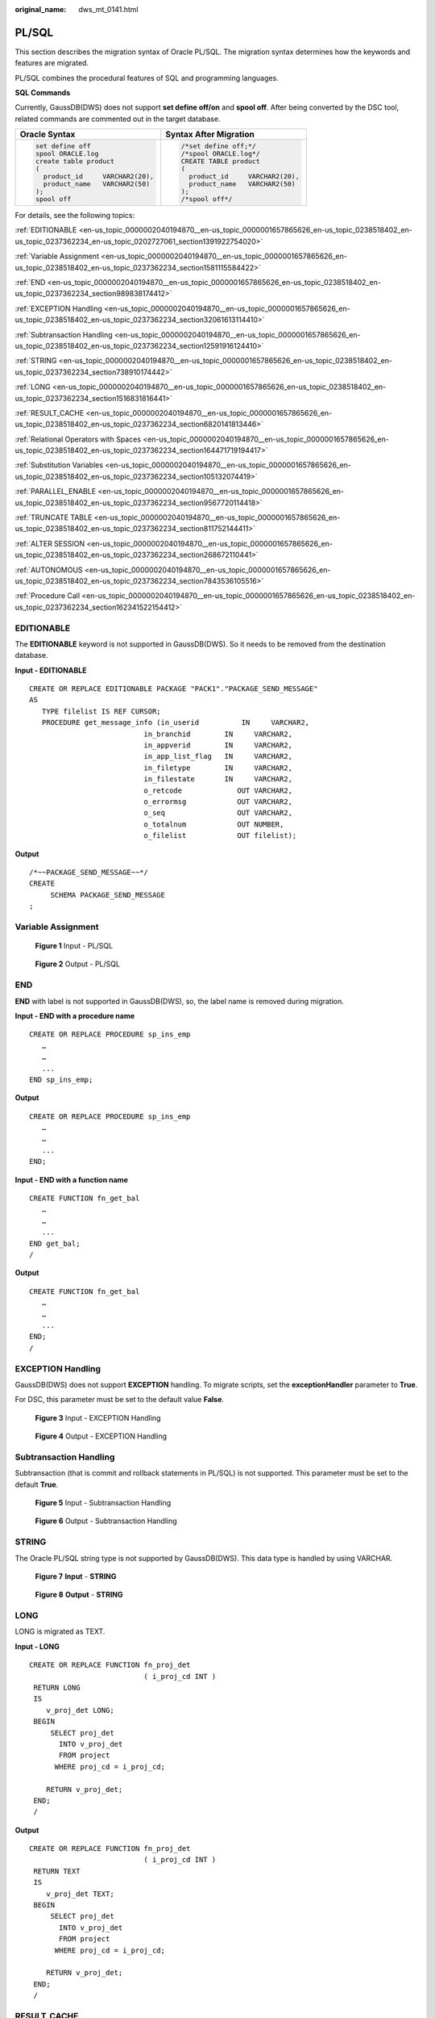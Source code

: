 :original_name: dws_mt_0141.html

.. _dws_mt_0141:

PL/SQL
======

This section describes the migration syntax of Oracle PL/SQL. The migration syntax determines how the keywords and features are migrated.

PL/SQL combines the procedural features of SQL and programming languages.

**SQL Commands**

Currently, GaussDB(DWS) does not support **set define off/on** and **spool off**. After being converted by the DSC tool, related commands are commented out in the target database.

+-----------------------------------+-----------------------------------+
| Oracle Syntax                     | Syntax After Migration            |
+===================================+===================================+
| .. code-block::                   | .. code-block::                   |
|                                   |                                   |
|    set define off                 |    /*set define off;*/            |
|    spool ORACLE.log               |    /*spool ORACLE.log*/           |
|    create table product           |    CREATE TABLE product           |
|    (                              |    (                              |
|      product_id     VARCHAR2(20), |      product_id     VARCHAR2(20), |
|      product_name   VARCHAR2(50)  |      product_name   VARCHAR2(50)  |
|    );                             |    );                             |
|    spool off                      |    /*spool off*/                  |
+-----------------------------------+-----------------------------------+

For details, see the following topics:

:ref:`EDITIONABLE <en-us_topic_0000002040194870__en-us_topic_0000001657865626_en-us_topic_0238518402_en-us_topic_0237362234_en-us_topic_0202727061_section1391922754020>`

:ref:`Variable Assignment <en-us_topic_0000002040194870__en-us_topic_0000001657865626_en-us_topic_0238518402_en-us_topic_0237362234_section1581115584422>`

:ref:`END <en-us_topic_0000002040194870__en-us_topic_0000001657865626_en-us_topic_0238518402_en-us_topic_0237362234_section989838174412>`

:ref:`EXCEPTION Handling <en-us_topic_0000002040194870__en-us_topic_0000001657865626_en-us_topic_0238518402_en-us_topic_0237362234_section32061613114410>`

:ref:`Subtransaction Handling <en-us_topic_0000002040194870__en-us_topic_0000001657865626_en-us_topic_0238518402_en-us_topic_0237362234_section12591916124410>`

:ref:`STRING <en-us_topic_0000002040194870__en-us_topic_0000001657865626_en-us_topic_0238518402_en-us_topic_0237362234_section738910174442>`

:ref:`LONG <en-us_topic_0000002040194870__en-us_topic_0000001657865626_en-us_topic_0238518402_en-us_topic_0237362234_section1516831816441>`

:ref:`RESULT_CACHE <en-us_topic_0000002040194870__en-us_topic_0000001657865626_en-us_topic_0238518402_en-us_topic_0237362234_section6820141813446>`

:ref:`Relational Operators with Spaces <en-us_topic_0000002040194870__en-us_topic_0000001657865626_en-us_topic_0238518402_en-us_topic_0237362234_section164471719194417>`

:ref:`Substitution Variables <en-us_topic_0000002040194870__en-us_topic_0000001657865626_en-us_topic_0238518402_en-us_topic_0237362234_section105132074419>`

:ref:`PARALLEL_ENABLE <en-us_topic_0000002040194870__en-us_topic_0000001657865626_en-us_topic_0238518402_en-us_topic_0237362234_section9567720114418>`

:ref:`TRUNCATE TABLE <en-us_topic_0000002040194870__en-us_topic_0000001657865626_en-us_topic_0238518402_en-us_topic_0237362234_section811752144411>`

:ref:`ALTER SESSION <en-us_topic_0000002040194870__en-us_topic_0000001657865626_en-us_topic_0238518402_en-us_topic_0237362234_section268672110441>`

:ref:`AUTONOMOUS <en-us_topic_0000002040194870__en-us_topic_0000001657865626_en-us_topic_0238518402_en-us_topic_0237362234_section7843536105516>`

:ref:`Procedure Call <en-us_topic_0000002040194870__en-us_topic_0000001657865626_en-us_topic_0238518402_en-us_topic_0237362234_section162341522154412>`

.. _en-us_topic_0000002040194870__en-us_topic_0000001657865626_en-us_topic_0238518402_en-us_topic_0237362234_en-us_topic_0202727061_section1391922754020:

EDITIONABLE
-----------

The **EDITIONABLE** keyword is not supported in GaussDB(DWS). So it needs to be removed from the destination database.

**Input - EDITIONABLE**

::

   CREATE OR REPLACE EDITIONABLE PACKAGE "PACK1"."PACKAGE_SEND_MESSAGE"
   AS
      TYPE filelist IS REF CURSOR;
      PROCEDURE get_message_info (in_userid          IN     VARCHAR2,
                              in_branchid        IN     VARCHAR2,
                              in_appverid        IN     VARCHAR2,
                              in_app_list_flag   IN     VARCHAR2,
                              in_filetype        IN     VARCHAR2,
                              in_filestate       IN     VARCHAR2,
                              o_retcode             OUT VARCHAR2,
                              o_errormsg            OUT VARCHAR2,
                              o_seq                 OUT VARCHAR2,
                              o_totalnum            OUT NUMBER,
                              o_filelist            OUT filelist);

**Output**

::

   /*~~PACKAGE_SEND_MESSAGE~~*/
   CREATE
        SCHEMA PACKAGE_SEND_MESSAGE
   ;

.. _en-us_topic_0000002040194870__en-us_topic_0000001657865626_en-us_topic_0238518402_en-us_topic_0237362234_section1581115584422:

Variable Assignment
-------------------


.. figure:: /_static/images/en-us_image_0000001706105433.png
   :alt: **Figure 1** Input - PL/SQL

   **Figure 1** Input - PL/SQL


.. figure:: /_static/images/en-us_image_0000001657865990.png
   :alt: **Figure 2** Output - PL/SQL

   **Figure 2** Output - PL/SQL

.. _en-us_topic_0000002040194870__en-us_topic_0000001657865626_en-us_topic_0238518402_en-us_topic_0237362234_section989838174412:

END
---

**END** with label is not supported in GaussDB(DWS), so, the label name is removed during migration.

**Input - END with a procedure name**

::

   CREATE OR REPLACE PROCEDURE sp_ins_emp
      …
      …
      ...
   END sp_ins_emp;

**Output**

::

   CREATE OR REPLACE PROCEDURE sp_ins_emp
      …
      …
      ...
   END;

**Input - END with a function name**

::

   CREATE FUNCTION fn_get_bal
      …
      …
      ...
   END get_bal;
   /

**Output**

::

   CREATE FUNCTION fn_get_bal
      …
      …
      ...
   END;
   /

.. _en-us_topic_0000002040194870__en-us_topic_0000001657865626_en-us_topic_0238518402_en-us_topic_0237362234_section32061613114410:

EXCEPTION Handling
------------------

GaussDB(DWS) does not support **EXCEPTION** handling. To migrate scripts, set the **exceptionHandler** parameter to **True**.

For DSC, this parameter must be set to the default value **False**.


.. figure:: /_static/images/en-us_image_0000001706224673.png
   :alt: **Figure 3** Input - EXCEPTION Handling

   **Figure 3** Input - EXCEPTION Handling


.. figure:: /_static/images/en-us_image_0000001658025306.png
   :alt: **Figure 4** Output - EXCEPTION Handling

   **Figure 4** Output - EXCEPTION Handling

.. _en-us_topic_0000002040194870__en-us_topic_0000001657865626_en-us_topic_0238518402_en-us_topic_0237362234_section12591916124410:

Subtransaction Handling
-----------------------

Subtransaction (that is commit and rollback statements in PL/SQL) is not supported. This parameter must be set to the default **True**.


.. figure:: /_static/images/en-us_image_0000001658025314.png
   :alt: **Figure 5** Input - Subtransaction Handling

   **Figure 5** Input - Subtransaction Handling


.. figure:: /_static/images/en-us_image_0000001657865994.png
   :alt: **Figure 6** Output - Subtransaction Handling

   **Figure 6** Output - Subtransaction Handling

.. _en-us_topic_0000002040194870__en-us_topic_0000001657865626_en-us_topic_0238518402_en-us_topic_0237362234_section738910174442:

STRING
------

The Oracle PL/SQL string type is not supported by GaussDB(DWS). This data type is handled by using VARCHAR.


.. figure:: /_static/images/en-us_image_0000001657865986.png
   :alt: **Figure 7** **Input** - **STRING**

   **Figure 7** **Input** - **STRING**


.. figure:: /_static/images/en-us_image_0000001706105429.png
   :alt: **Figure 8** **Output** - **STRING**

   **Figure 8** **Output** - **STRING**

.. _en-us_topic_0000002040194870__en-us_topic_0000001657865626_en-us_topic_0238518402_en-us_topic_0237362234_section1516831816441:

LONG
----

LONG is migrated as TEXT.

**Input - LONG**

::

   CREATE OR REPLACE FUNCTION fn_proj_det
                              ( i_proj_cd INT )
    RETURN LONG
    IS
       v_proj_det LONG;
    BEGIN
        SELECT proj_det
          INTO v_proj_det
          FROM project
         WHERE proj_cd = i_proj_cd;

       RETURN v_proj_det;
    END;
    /

**Output**

::

   CREATE OR REPLACE FUNCTION fn_proj_det
                              ( i_proj_cd INT )
    RETURN TEXT
    IS
       v_proj_det TEXT;
    BEGIN
        SELECT proj_det
          INTO v_proj_det
          FROM project
         WHERE proj_cd = i_proj_cd;

       RETURN v_proj_det;
    END;
    /

.. _en-us_topic_0000002040194870__en-us_topic_0000001657865626_en-us_topic_0238518402_en-us_topic_0237362234_section6820141813446:

RESULT_CACHE
------------

When a function with result cache is called, Oracle executes the function, adds the result to the result cache, and then returns the function.

When the function call is repeated, Oracle fetches the results from the cache rather than re-executing the function.

Under certain scenarios, this caching behavior can result in significant performance gains.

The target database does not support this keyword, which will be removed from the target file.


.. figure:: /_static/images/en-us_image_0000001657865998.png
   :alt: **Figure 9** Input - RESULT_CACHE

   **Figure 9** Input - RESULT_CACHE


.. figure:: /_static/images/en-us_image_0000001706105437.png
   :alt: **Figure 10** Output - RESULT_CACHE

   **Figure 10** Output - RESULT_CACHE

.. _en-us_topic_0000002040194870__en-us_topic_0000001657865626_en-us_topic_0238518402_en-us_topic_0237362234_section164471719194417:

Relational Operators with Spaces
--------------------------------

The relational operators (``<=, >=, !=``) with spaces are not supported by GaussDB(DWS). DSC removes spaces between the operators.


.. figure:: /_static/images/en-us_image_0000001706224669.png
   :alt: **Figure 11** Input - Relational operator

   **Figure 11** Input - Relational operator


.. figure:: /_static/images/en-us_image_0000001658025310.png
   :alt: **Figure 12** Output - Relational operator

   **Figure 12** Output - Relational operator

.. _en-us_topic_0000002040194870__en-us_topic_0000001657865626_en-us_topic_0238518402_en-us_topic_0237362234_section105132074419:

Substitution Variables
----------------------

Substitution variables are a feature of Oracle SQL*Plus tool. When a substitution variable is used in a statement, SQL*Plus requests an input value and rewrites the statement to include it. The rewritten statement is passed to the Oracle database. When the Oracle script input contains any substitution variables, the DSC displays the following message. Messages are recorded in the console and log files.

.. code-block::

   **************************************************************************
   USER ATTENTION!!!  Variable: &bbid should be substituted in the file : "/home/testmigration/V100R002C60/MigrationTool/Input/proc_frss_jczbsc.SQL"  Variable: &wdbs should be substituted in the file : "/home/testmigration/V100R002C60/MigrationTool/Input/proc_frss_jczbsc.SQL"  Variable: &batch_no should be substituted in the file : "/home/testmigration/V100R002C60/MigrationTool/Input/proc_frss_jczbsc.SQL"
   **************************************************************************

.. _en-us_topic_0000002040194870__en-us_topic_0000001657865626_en-us_topic_0238518402_en-us_topic_0237362234_section9567720114418:

PARALLEL_ENABLE
---------------

In Oracle, PARALLEL_ENABLE is used to enable parallel loading among partitions.

**Input - PARALLEL_ENABLE**

::

   CREATE OR REPLACE FUNCTION F_REPLACE_COMMA (IS_STR IN VARCHAR2)
   RETURN VARCHAR2
   parallel_enable
   IS
   BEGIN
       IF IS_STR IS NULL THEN
           RETURN NULL;
       ELSE
           RETURN REPLACE(REPLACE(IS_STR, CHR(13) || CHR(10), ''), ',', ', ');
       END IF;
   END F_REPLACE_COMMA;
   /

**Output**

::

   CREATE OR REPLACE FUNCTION F_REPLACE_COMMA (IS_STR IN VARCHAR2)
   RETURN VARCHAR2
   IS
   BEGIN
       IF IS_STR IS NULL THEN
           RETURN NULL;
       ELSE
           RETURN REPLACE(REPLACE(IS_STR, CHR(13) || CHR(10), ''), ',', ', ');
       END IF;
   END;
   /

**PARALLEL Clause**

PARALLEL should be commented.

**Input**

::

   CREATE TABLE PRODUCT
        ( prod_id       INTEGER      NOT NULL PRIMARY KEY
        , prod_code     VARCHAR(5)
        , prod_name     VARCHAR(100)
        , unit_price    NUMERIC(6,2) NOT NULL )
       PARALLEL 8;

**Output**

::

   CREATE TABLE PRODUCT
        ( prod_id       INTEGER      NOT NULL PRIMARY KEY
        , prod_code     VARCHAR(5)
        , prod_name     VARCHAR(100)
        , unit_price    NUMERIC(6,2) NOT NULL )
          /* PARALLEL 8 */;

.. _en-us_topic_0000002040194870__en-us_topic_0000001657865626_en-us_topic_0238518402_en-us_topic_0237362234_section811752144411:

TRUNCATE TABLE
--------------

The **TRUNCATE TABLE** statement in Oracle is used to remove all records from a table. It performs the same function as a DELETE statement without a WHERE clause. After truncating, the table will exist but it will be empty. DSC supports migration of TRUNCATE TABLE statements with static table names only. Migration of TRUNCATE TABLE statements with dynamic table names are not supported by the tool.

.. note::

   The tool does not support migration of TRUNCATE TABLE statements with dynamic table names.

   Example: l_table :='truncate table ' \|\| **itable_name**

   In this example, **itable_name** indicates a dynamic table name and is not supported by the DSC. The unsupported statements will be copied verbatim to the migrated scripts.

**Input - TRUNCATE TABLE** **with Execute Immediate**

::

   CREATE OR REPLACE PROCEDURE schema1.proc1
   AS
   BEGIN
       EXECUTE IMMEDIATE 'TRUNCATE TABLE QUERY_TABLE';
   End proc1;
   /

**Output**

::

   CREATE
        OR REPLACE PROCEDURE schema1.proc1 AS BEGIN
             EXECUTE IMMEDIATE 'TRUNCATE TABLE schema1.QUERY_TABLE' ;
        end ;
   /

**Input - TRUNCATE TABLE** **inside procedure**

.. note::

   Migration tool does not add schema names for dynamic PL/SQL statements.

::

   CREATE
        OR REPLACE PROCEDURE schemName.sp_dd_table ( itable_name VARCHAR2 ) IS l_table VARCHAR2 ( 255 ) ;
        BEGIN
             l_table :='truncate table ' || itable_name ;
             ---- dbms_utility.exec_ddl_statement(l_table);
   dbms_output.put_line ( itable_name || ' ' || 'Truncated' ) ;
   END sp_dd_table ;
   /

**Output**

::

   CREATE
        OR REPLACE PROCEDURE schemName.sp_dd_table ( itable_name VARCHAR2 ) IS l_table VARCHAR2 ( 255 ) ;
        BEGIN
             l_table :='truncate table ' || itable_name ;
   /*
   dbms_utility.exec_ddl_statement(l_table); */
   dbms_output.put_line ( itable_name || ' ' || 'Truncated' ) ;
   end ;
   /

.. _en-us_topic_0000002040194870__en-us_topic_0000001657865626_en-us_topic_0238518402_en-us_topic_0237362234_section268672110441:

ALTER SESSION
-------------

The **ALTER SESSION** statement in Oracle is used to set or modify the parameters and behavior of the database connection. The statement stays in effect until you disconnect from the database. The DSC supports the migration of ALTER SESSION as follows:

-  ALTER SESSION with ADVISE, ENABLE, DISABLE, CLOSE and FORCE clauses are migrated as commented scripts.
-  ALTER SESSION with SET CLAUSE parameter (Example: NLS_DATE_FORMAT, NLS_DATE_LANGUAGE, and so on) are copied verbatim.

.. note::

   The tool does not support migration of ALTER SESSION statements that have a variable for the command clause.

   Example: EXECUTE IMMEDIATE ' alter session ' \|\| **command_val** \|\| 'parallel ' \|\| type_value.

   In this example, **command_val** is a variable and this is not supported by the DSC. The unsupported statements will be copied verbatim in the migrated scripts.

**Input - ALTER SESSION**

::

   ALTER SESSION ENABLE  PARALLEL DDL;
   ALTER SESSION  ADVISE COMMIT;
   ALTER SESSION CLOSE DATABASE LINK local;
   ALTER SESSION  SET NLS_DATE_FORMAT = 'YYYY MM DD HH24:MI:SS';
   ALTER SESSION SET current_schema = 'isfc';

**Output**

::

   /*ALTER SESSION ENABLE PARALLEL DDL;*/
   /*ALTER SESSION ADVISE COMMIT;*/
   /*ALTER SESSION CLOSE DATABASE LINK local;*/
   ALTER SESSION SET NLS_DATE_FORMAT = 'YYYY MM DD HH24:MI:SS';
   ALTER SESSION SET current_schema = 'isfc';

**Input - ALTER SESSION**

::

   CREATE OR REPLACE
        PROCEDURE PUBLIC .TEST_CALL is
       command_val varchar2 ( 1000 ) ;
        type_value number ;
       BEGIN
                   command_val := 'enable parallel ddl' ;
                   dbms_output.put_line ( mike ) ;
   -- execute immediate 'ALTER SESSION DISABLE GUARD' ;
                  execute immediate 'ALTER SESSION ADVISE ROLLBACK' ;
   EXECUTE IMMEDIATE ' alter session ' || command_val || 'parallel ' || type_value ;
   END TEST_CALL;
   /


**Output**

::

   CREATE OR REPLACE
        PROCEDURE PUBLIC.TEST_CALL is
        command_val varchar2 ( 1000 ) ;
        type_value number ;
        BEGIN
                    command_val := 'enable parallel ddl' ;
   dbms_output.put_line ( mike ) ;
   /*  execute immediate 'ALTER SESSION DISABLE GUARD' ; */
                  execute immediate '/*ALTER SESSION ADVISE ROLLBACK*/' ;
   EXECUTE IMMEDIATE 'alter session ' || command_val || 'parallel ' || type_value ;
     END ;
     /

.. _en-us_topic_0000002040194870__en-us_topic_0000001657865626_en-us_topic_0238518402_en-us_topic_0237362234_section7843536105516:

AUTONOMOUS
----------

**Input - AUTONOMOUS**

::

   CREATE OR REPLACE EDITIONABLE PACKAGE BODY "Pack1"."DEMO_PROC" is
       PROCEDURE log(proc_name IN VARCHAR2, info IN VARCHAR2) IS
       PRAGMA AUTONOMOUS_TRANSACTION;

**Output**

::

   CREATE OR REPLACE PROCEDURE DEMO_PROC.log ( proc_name IN VARCHAR2 ,info IN VARCHAR2 ) IS
   /*PRAGMA AUTONOMOUS_TRANSACTION;*/

.. _en-us_topic_0000002040194870__en-us_topic_0000001657865626_en-us_topic_0238518402_en-us_topic_0237362234_section162341522154412:

Procedure Call
--------------

Procedure with no parameter needs to put () after procedure name while calling the same procedure.

For example, pkg_etl.clear_temp_tables()

**Input**

::

   CREATE OR REPLACE PACKAGE BODY IC_STAGE.pkg_etl
   AS
    PROCEDURE clear_temp_tables
    IS
    BEGIN
     NULL;
    END clear_temp_tables;
   END pkg_etl;
   /
   CREATE OR REPLACE PACKAGE BODY IC_STAGE.PKG_REVN_ARPU
   AS
      PROCEDURE AGGR_X_AGG00_REVN_DEALER (p_date    PLS_INTEGER,
                                          p_days    PLS_INTEGER)
      AS
         v_start_date   PLS_INTEGER;
         v_curr_date    PLS_INTEGER;
      BEGIN
         v_start_date := TO_CHAR (TO_DATE (p_date, 'yyyymmdd') - (p_days - 1), 'yyyymmdd');
         v_curr_date := p_date;

         WHILE (v_curr_date >= v_start_date)
         LOOP
            pkg_etl.clear_temp_tables;
            pkg_dw.bind_variable ('v_curr_date', v_curr_date);

      v_curr_date := TO_CHAR (TO_DATE (v_curr_date, 'yyyymmdd') - 1, 'yyyymmdd');
         END LOOP;

      END;
   END PKG_REVN_ARPU;
   /

**Output**

::

   CREATE OR REPLACE PROCEDURE IC_STAGE.pkg_etl#clear_temp_tables PACKAGE IS
   BEGIN
       NULL ;
   END ;
   /

   CREATE OR REPLACE PROCEDURE IC_STAGE.PKG_REVN_ARPU#AGGR_X_AGG00_REVN_DEALER
    ( p_date INTEGER
       , p_days INTEGER )
   PACKAGE
   AS
    v_start_date  INTEGER;
       v_curr_date  INTEGER;
   BEGIN
        v_start_date := TO_CHAR( TO_DATE( p_date ,'yyyymmdd' ) - ( p_days - 1 ), 'yyyymmdd' ) ;
        v_curr_date := p_date ;

        WHILE ( v_curr_date >= v_start_date )
     LOOP
             pkg_etl#clear_temp_tables ( ) ;
             pkg_dw.bind_variable ( 'v_curr_date' ,v_curr_date ) ;
             v_curr_date := TO_CHAR( TO_DATE( v_curr_date ,'yyyymmdd' ) - 1,'yyyymmdd' ) ;
        END LOOP ;
   END ;
   /

**Function Name Having No Parameter Is Called**

Function name which does not have any parameter, called by function name with parameter is not supported in EXCEPTION statement. For example, in **SAD.SAD_CALC_ITEM_PKG_TEST_OB#error_msg ( )**, **error_msg** is defined without parameter, as shown below:

::

   CREATE
   OR REPLACE FUNCTION SAD.SAD_CALC_ITEM_PKG_TEST_OB#func_name
   RETURN VARCHAR2 IS MIG_PV_VAL_DUMMY_G_FUNC_NAME VARCHAR2 ( 30 ) := MIG_ORA_EXT.MIG_FN_GET_PKG_VARIABLE ( current_schema ( )
   ---
   BEGIN
   ---
   RETURN l_func_name ;
   END ;

SCRIPTS: SAD_CALC_ITEM_PKG_TEST_OB.sql, SAD_CALC_ITEM_PRI_TEST_OB.sql

**INPUT** :

::

   CREATE OR REPLACE PACKAGE BODY "SAD"."SAD_CALC_ITEM_PKG_TEST_OB" IS
   PROCEDURE back_sad_cost_line_t(pi_contract_number      IN VARCHAR2,
   pi_quotation_id         IN NUMBER,
   pi_product_code         IN VARCHAR2,
   pi_process_batch_number IN NUMBER,
   po_error_msg            OUT VARCHAR2) IS
   BEGIN
   ---
   LOOP
   INSERT INTO sad_cost_line_bak
   (processing_batch_number,
   contract_number,
   product_code,
   quotation_id,
   item_code,
   refresh_date,
   split_date,
   error_msg,
   created_by,
   creation_date,
   last_updated_by,
   last_update_date)
   VALUES
   (pi_process_batch_number,
   cur_1.contract_number,
   cur_1.product_code,
   cur_1.quotation_id,
   cur_1.item_code,
   cur_1.refresh_date,
   cur_1.split_date,
   cur_1.error_msg,
   cur_1.created_by,
   cur_1.creation_date,
   cur_1.last_updated_by,
   cur_1.last_update_date);
   END LOOP;
   ---
   WHEN OTHERS THEN
   po_error_msg := 'Others Exception raise in ' || func_name || ',' || SQLERRM;
   END back_sad_cost_line_t;
   END SAD_CALC_ITEM_PKG_TEST_OB;

**OUTPUT** :

::

   CREATE
   OR REPLACE PROCEDURE SAD.SAD_CALC_ITEM_PKG_TEST_OB#back_sad_cost_line_t ( pi_contract_number IN VARCHAR2
   ,pi_quotation_id IN NUMBER
   ,pi_product_code IN VARCHAR2
   ,pi_process_batch_number IN NUMBER
   ,po_error_msg OUT VARCHAR2 ) IS MIG_PV_VAL_DUMMY_G_FUNC_NAME VARCHAR2 ( 30 ) := MIG_ORA_EXT.MIG_FN_GET_PKG_VARIABLE ( current_schema ( )
   ,'SAD_CALC_ITEM_PKG_TEST_OB'
   ,'g_func_name' ) ::VARCHAR2 ( 30 ) ;
   ex_data_error
   EXCEPTION ;
   ex_prog_error
   EXCEPTION ;
   BEGIN
   ---
   LOOP
   INSERT INTO sad_cost_line_bak (
   processing_batch_number
   ,contract_number
   ,product_code
   ,quotation_id
   ,item_code
   ,refresh_date
   ,split_date
   ,SAD.SAD_CALC_ITEM_PKG_TEST_OB#error_msg ( )
   ,created_by
   ,creation_date
   ,last_updated_by
   ,last_update_date
   )
   VALUES ( pi_process_batch_number ,cur_1.contract_number ,cur_1.product_code ,cur_1.quotation_id ,cur_1.item_code ,cur_1.refresh_date ,cur_1.split_date ,cur_1.error_msg ,cur_1.created_by ,cur_1.creation_date ,cur_1.last_updated_by ,cur_1.last_update_date ) ;
   END LOOP ;
   ---
   WHEN OTHERS THEN
   po_error_msg := 'Others Exception raise in ' || SAD.SAD_CALC_ITEM_PKG_TEST_OB#func_name ( ) || ',' || SQLERRM ;
   END ;

**Input**

::

   CREATE OR REPLACE PACKAGE BODY SAD.bas_dml_lookup_pkg IS
     g_pkg_name CONSTANT VARCHAR2(30) := 'bas_dml_ic_price_rule_pkg' ;
     g_func_name VARCHAR2(100);

     FUNCTION func_name
     RETURN VARCHAR2
     IS
       l_func_name VARCHAR2(100) ;
     BEGIN
        l_func_name := g_pkg_name || '.' || g_func_name ;
        RETURN l_func_name ;

      END ;

     PROCEDURE data_change_logs ( pi_table_name        IN VARCHAR2
                                , pi_table_key_columns IN VARCHAR2
                                , po_error_msg         OUT VARCHAR2
           )
     IS
     BEGIN
       g_func_name := 'insert_fnd_data_change_logs_t';

       INSERT INTO fnd_data_change_logs_t
         ( logid, table_name, table_key_columns )
       VALUES
         ( fnd_data_change_logs_t_s.NEXTVAL
         , pi_table_name, pi_table_key_columns );
     EXCEPTION
       WHEN OTHERS THEN
         po_error_msg := 'Others Exception raise in ' || func_name || ',' || SQLERRM;
     END data_change_logs;

   END bas_dml_lookup_pkg;
   /

**Output**

::

   CREATE OR REPLACE FUNCTION SAD.bas_dml_lookup_pkg#func_name
   RETURN VARCHAR2
   IS
        MIG_PV_VAL_DUMMY_G_PKG_NAME VARCHAR2(30) := MIG_ORA_EXT.MIG_FN_GET_PKG_VARIABLE ( 'SAD', 'BAS_DML_LOOKUP_PKG', 'G_PKG_NAME' )::VARCHAR2(30) ;
        MIG_PV_VAL_DUMMY_G_FUNC_NAME VARCHAR2(100) := MIG_ORA_EXT.MIG_FN_GET_PKG_VARIABLE ( 'SAD', 'BAS_DML_LOOKUP_PKG', 'G_FUNC_NAME' )::VARCHAR2(100) ;
        l_func_name VARCHAR2(100) ;
   BEGIN
        l_func_name := MIG_PV_VAL_DUMMY_G_PKG_NAME || '.' || MIG_PV_VAL_DUMMY_G_FUNC_NAME ;
        RETURN l_func_name ;

   END ;
   /
   CREATE OR REPLACE PROCEDURE SAD.bas_dml_lookup_pkg#data_change_logs ( pi_table_name IN VARCHAR2
                    , pi_table_key_columns IN VARCHAR2
                    , po_error_msg OUT VARCHAR2 )
   IS
    MIG_PV_VAL_DUMMY_G_FUNC_NAME VARCHAR2(30) := MIG_ORA_EXT.MIG_FN_GET_PKG_VARIABLE ( 'SAD' ,'BAS_DML_LOOKUP_PKG' ,'G_FUNC_NAME' )::VARCHAR2(30) ;
   BEGIN
        MIG_PV_VAL_DUMMY_G_FUNC_NAME := 'insert_fnd_data_change_logs_t' ;

        INSERT INTO fnd_data_change_logs_t (
             logid,table_name,table_key_columns )
        VALUES ( NEXTVAL ( 'fnd_data_change_logs_t_s' )
               , pi_table_name, pi_table_key_columns ) ;

        MIG_ORA_EXT.MIG_FN_SET_PKG_VARIABLE ( 'SAD', 'BAS_DML_LOOKUP_PKG', 'G_FUNC_NAME', MIG_PV_VAL_DUMMY_G_FUNC_NAME ) ;

        EXCEPTION
           WHEN OTHERS THEN
              po_error_msg := 'Others Exception raise in ' || SAD.bas_dml_lookup_pkg#func_name( ) || ',' || SQLERRM ;
              MIG_ORA_EXT.MIG_FN_SET_PKG_VARIABLE ( 'SAD', 'BAS_DML_LOOKUP_PKG', 'G_FUNC_NAME', MIG_PV_VAL_DUMMY_G_FUNC_NAME ) ;

   END ;
   /
